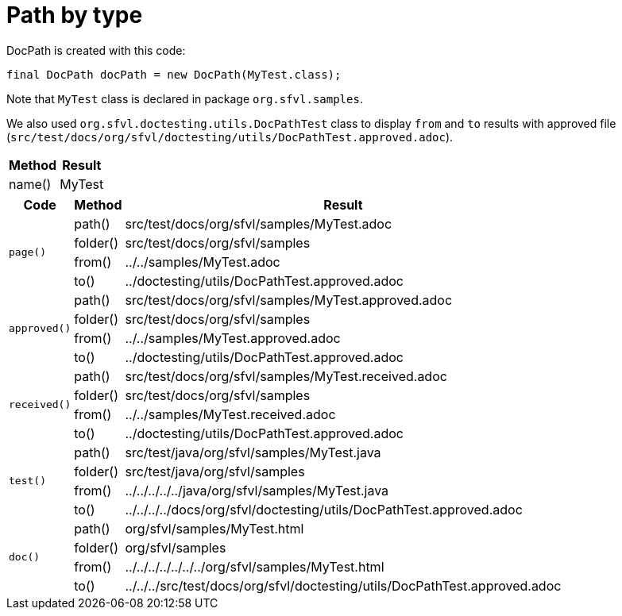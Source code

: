 [#org_sfvl_doctesting_utils_DocPathTest_path_by_type]
= Path by type

DocPath is created with this code:
[source,indent=0]
----
final DocPath docPath = new DocPath(MyTest.class);
----

Note that `MyTest` class is declared in package `org.sfvl.samples`.

We also used `org.sfvl.doctesting.utils.DocPathTest` class to display `from` and `to` results with approved file (`src/test/docs/org/sfvl/doctesting/utils/DocPathTest.approved.adoc`).
[%autowidth]
[%header]
|====
| Method | Result
| name() | MyTest
|====
[%autowidth]
[%header]
|====
| Code | Method | Result
.4+a| `page()` | path() | src/test/docs/org/sfvl/samples/MyTest.adoc
a| folder() | src/test/docs/org/sfvl/samples
a| from() | ../../samples/MyTest.adoc
a| to() | ../doctesting/utils/DocPathTest.approved.adoc
.4+a| `approved()` | path() | src/test/docs/org/sfvl/samples/MyTest.approved.adoc
a| folder() | src/test/docs/org/sfvl/samples
a| from() | ../../samples/MyTest.approved.adoc
a| to() | ../doctesting/utils/DocPathTest.approved.adoc
.4+a| `received()` | path() | src/test/docs/org/sfvl/samples/MyTest.received.adoc
a| folder() | src/test/docs/org/sfvl/samples
a| from() | ../../samples/MyTest.received.adoc
a| to() | ../doctesting/utils/DocPathTest.approved.adoc
.4+a| `test()` | path() | src/test/java/org/sfvl/samples/MyTest.java
a| folder() | src/test/java/org/sfvl/samples
a| from() | ../../../../../java/org/sfvl/samples/MyTest.java
a| to() | ../../../../docs/org/sfvl/doctesting/utils/DocPathTest.approved.adoc
.4+a| `doc()` | path() | org/sfvl/samples/MyTest.html
a| folder() | org/sfvl/samples
a| from() | ../../../../../../../org/sfvl/samples/MyTest.html
a| to() | ../../../src/test/docs/org/sfvl/doctesting/utils/DocPathTest.approved.adoc
|====